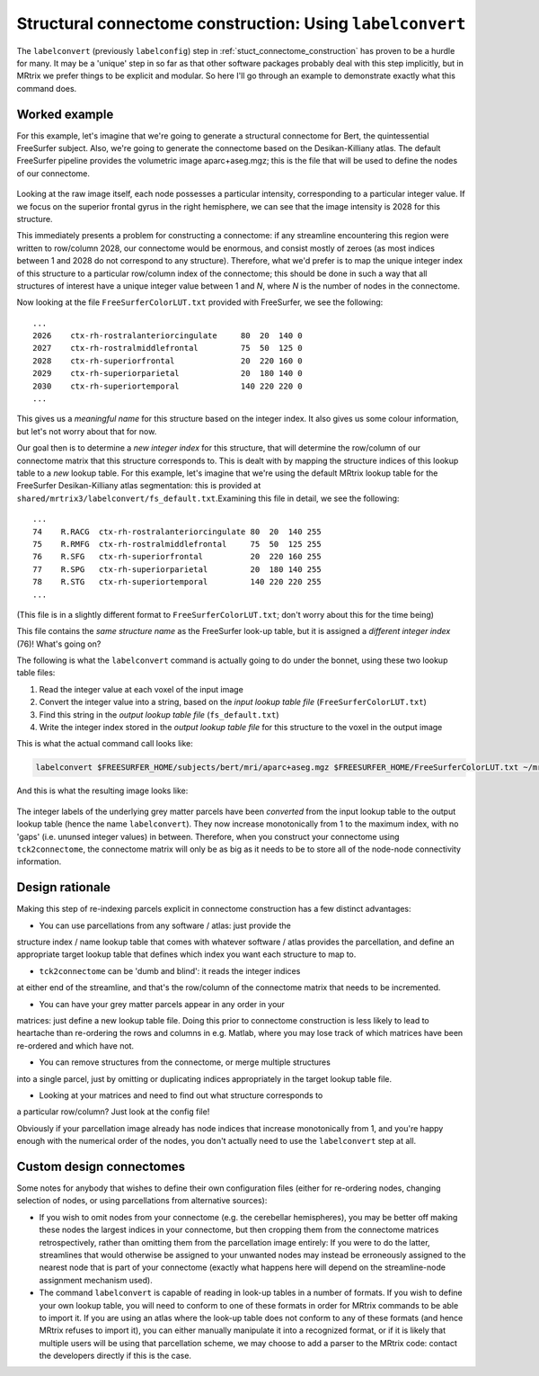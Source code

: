 .. _labelconvert:

Structural connectome construction: Using ``labelconvert``
=================

The ``labelconvert`` (previously ``labelconfig``) step in
:ref:`stuct_connectome_construction` has proven to be a hurdle for
many. It may be a 'unique' step in so far as that other software
packages probably deal with this step implicitly, but in MRtrix we
prefer things to be explicit and modular. So here I'll go through an
example to demonstrate exactly what this command does.

Worked example
--------------

For this example, let's imagine that we're going to generate a
structural connectome for Bert, the quintessential FreeSurfer subject.
Also, we're going to generate the connectome based on the
Desikan-Killiany atlas. The default FreeSurfer pipeline provides the
volumetric image aparc+aseg.mgz; this is the file that will be used to
define the nodes of our connectome.

.. figure:: https://cloud.githubusercontent.com/assets/5637955/3505536/d67b65ba-0660-11e4-80a2-3906a9f047be.png
   :alt: labelconvert\_before

Looking at the raw image itself, each node possesses a particular
intensity, corresponding to a particular integer value. If we focus on
the superior frontal gyrus in the right hemisphere, we can see that the
image intensity is 2028 for this structure.

This immediately presents a problem for constructing a connectome: if
any streamline encountering this region were written to row/column 2028,
our connectome would be enormous, and consist mostly of zeroes (as most
indices between 1 and 2028 do not correspond to any structure). Therefore,
what we'd prefer is to map the unique integer index of this structure to
a particular row/column index of the connectome; this should be done in
such a way that all structures of interest have a unique integer value
between 1 and *N*, where *N* is the number of nodes in the connectome.

Now looking at the file ``FreeSurferColorLUT.txt`` provided with FreeSurfer,
we see the following:

::

    ...
    2026    ctx-rh-rostralanteriorcingulate     80  20  140 0
    2027    ctx-rh-rostralmiddlefrontal         75  50  125 0
    2028    ctx-rh-superiorfrontal              20  220 160 0
    2029    ctx-rh-superiorparietal             20  180 140 0
    2030    ctx-rh-superiortemporal             140 220 220 0
    ...

This gives us a *meaningful name* for this structure based on the
integer index. It also gives us some colour information, but let's not
worry about that for now.

Our goal then is to determine a *new integer index* for this structure,
that will determine the row/column of our connectome matrix that this
structure corresponds to. This is dealt with by mapping the structure
indices of this lookup table to a *new* lookup table. For this example,
let's imagine that we're using the default MRtrix lookup table for the
FreeSurfer Desikan-Killiany atlas segmentation: this is provided at
``shared/mrtrix3/labelconvert/fs_default.txt``.Examining this file in detail,
we see the following:

::

    ...
    74    R.RACG  ctx-rh-rostralanteriorcingulate 80  20  140 255
    75    R.RMFG  ctx-rh-rostralmiddlefrontal     75  50  125 255
    76    R.SFG   ctx-rh-superiorfrontal          20  220 160 255
    77    R.SPG   ctx-rh-superiorparietal         20  180 140 255
    78    R.STG   ctx-rh-superiortemporal         140 220 220 255
    ...

(This file is in a slightly different format to
``FreeSurferColorLUT.txt``; don't worry about this for the time being)

This file contains the *same structure name* as the FreeSurfer look-up
table, but it is assigned a *different integer index* (76)! What's going
on?

The following is what the ``labelconvert`` command is actually going to
do under the bonnet, using these two lookup table files:

1. Read the integer value at each voxel of the input image

2. Convert the integer value into a string, based on the *input lookup
   table file* (``FreeSurferColorLUT.txt``)

3. Find this string in the *output lookup table file*
   (``fs_default.txt``)

4. Write the integer index stored in the *output lookup table file*
   for this structure to the voxel in the output image

This is what the actual command call looks like:


.. code::

    labelconvert $FREESURFER_HOME/subjects/bert/mri/aparc+aseg.mgz $FREESURFER_HOME/FreeSurferColorLUT.txt ~/mrtrix3/src/connectome/config/fs_default.txt bert_parcels.mif

And this is what the resulting image looks like:

.. figure:: https://cloud.githubusercontent.com/assets/5637955/3505537/dd15fe80-0660-11e4-92d6-cd9cc94d1acd.png
   :alt: labelconvert\_after

The integer labels of the underlying grey matter parcels have been
*converted* from the input lookup table to the output lookup table (hence
the name ``labelconvert``). They now increase monotonically from 1 to the
maximum index, with no 'gaps' (i.e. ununsed integer values) in between.
Therefore, when you construct your connectome using ``tck2connectome``,
the connectome matrix will only be as big as it needs to be to store all
of the node-node connectivity information.

Design rationale
----------------

Making this step of re-indexing parcels explicit in connectome
construction has a few distinct advantages:

* You can use parcellations from any software / atlas: just provide the
structure index / name lookup table that comes with whatever
software / atlas provides the parcellation, and define an appropriate
target lookup table that defines which index you want each structure to
map to.

* ``tck2connectome`` can be 'dumb and blind': it reads the integer indices
at either end of the streamline, and that's the row/column of the connectome
matrix that needs to be incremented.

* You can have your grey matter parcels appear in any order in your
matrices: just define a new lookup table file. Doing this prior to connectome
construction is less likely to lead to heartache than re-ordering the rows
and columns in e.g. Matlab, where you may lose track of which matrices have
been re-ordered and which have not.

* You can remove structures from the connectome, or merge multiple structures
into a single parcel, just by omitting or duplicating indices appropriately in
the target lookup table file.

* Looking at your matrices and need to find out what structure corresponds to
a particular row/column? Just look at the config file!

Obviously if your parcellation image already has node indices that increase
monotonically from 1, and you're happy enough with the numerical order of the
nodes, you don't actually need to use the ``labelconvert`` step at all.

Custom design connectomes
-------------------------

Some notes for anybody that wishes to define their own configuration
files (either for re-ordering nodes, changing selection of nodes, or
using parcellations from alternative sources):

-  If you wish to omit nodes from your connectome (e.g. the cerebellar
   hemispheres), you may be better off making these nodes the largest
   indices in your connectome, but then cropping them from the connectome
   matrices retrospectively, rather than omitting them from the parcellation
   image entirely: If you were to do the latter, streamlines that would
   otherwise be assigned to your unwanted nodes may instead be
   erroneously assigned to the nearest node that is part of your
   connectome (exactly what happens here will depend on the
   streamline-node assignment mechanism used).

-  The command ``labelconvert`` is capable of reading in look-up
   tables in a number of formats. If you wish to define your own lookup
   table, you will need to conform to one of these formats in order for
   MRtrix commands to be able to import it. If you are using an atlas
   where the look-up table does not conform to any of these formats (and
   hence MRtrix refuses to import it), you can either manually manipulate
   it into a recognized format, or if it is likely that multiple users will
   be using that parcellation scheme, we may choose to add a parser to the
   MRtrix code: contact the developers directly if this is the case.

.. |labelconvert\_after| image:: https://cloud.githubusercontent.com/assets/5637955/3505537/dd15fe80-0660-11e4-92d6-cd9cc94d1acd.png
